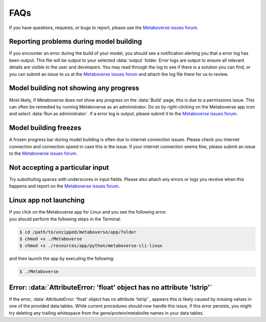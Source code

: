 .. _faq_link:

############################
FAQs
############################

| If you have questions, requests, or bugs to report, please use the `Metaboverse issues forum <https://github.com/Metaboverse/Metaboverse/issues>`_.

==============================================================
Reporting problems during model building
==============================================================
| If you encounter an error during the build of your model, you should see a notification alerting you that a error log has been output. This file will be output to your selected :data:`output` folder. Error logs are output to ensure all relevant details are visible to the user and developers. You may read through the log to see if there is a solution you can find, or you can submit an issue to us at the `Metaboverse issues forum <https://github.com/Metaboverse/Metaboverse/issues>`_ and attach the log file there for us to review.

==============================================================
Model building not showing any progress
==============================================================
| Most likely, if Metaboverse does not show any progress on the :data:`Build` page, this is due to a permissions issue. This can often be remedied by running Metaboverse as an administrator. Do so by right-clicking on the Metaboverse app icon and select :data:`Run as administrator`. If a error log is output, please submit it to the `Metaboverse issues forum <https://github.com/Metaboverse/Metaboverse/issues>`_.

==============================================================
Model building freezes
==============================================================
| A frozen progress bar during model building is often due to internet connection issues. Please check you internet connection and connection speed in case this is the issue. If your internet connection seems fine, please submit an issue to the `Metaboverse issues forum <https://github.com/Metaboverse/Metaboverse/issues>`_.

==============================================================
Not accepting a particular input
==============================================================
| Try substituting spaces with underscores in input fields. Please also attach any errors or logs you receive when this happens and report on the `Metaboverse issues forum <https://github.com/Metaboverse/Metaboverse/issues>`_.

==============================================================
Linux app not launching
==============================================================
| If you click on the Metaboverse app for Linux and you see the following error:
.. image:: images/png/linux_launch_error.png
  :width: 700
  :align: center
| you should perform the following steps in the Terminal.
.. code-block:: shell

  $ cd /path/to/unzipped/metaboverse/app/folder
  $ chmod +x ./Metaboverse
  $ chmod +x ./resources/app/python/metaboverse-cli-linux
| and then launch the app by executing the following:
.. code-block:: shell

  $ ./Metaboverse

=============================================================================================
Error: :data:`AttributeError: 'float' object has no attribute 'lstrip'`
=============================================================================================
| If the error, :data:`AttributeError: 'float' object has no attribute 'lstrip'`, appears this is likely caused by missing values in one of the provided data tables. While current procedures should now handle this issue, if this error persists, you might try deleting any trailing whitespace from the gene/protein/metabolite names in your data tables.
